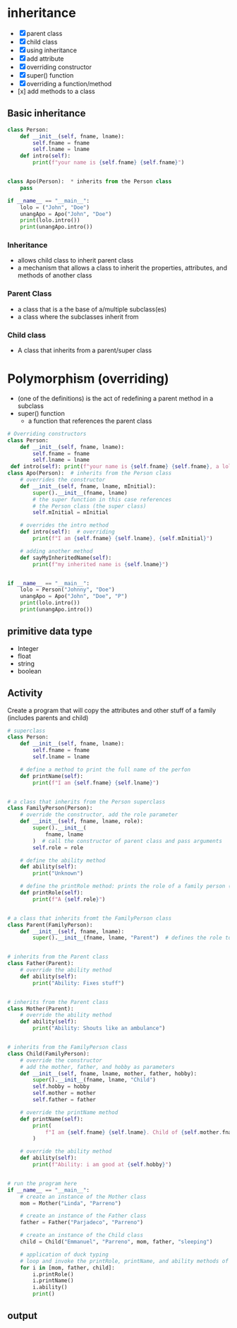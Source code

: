 * inheritance
- [X] parent class
- [X] child class
- [X] using inheritance
- [X] add attribute
- [X] overriding constructor
- [X] super() function
- [X] overriding a function/method
- [x] add methods to a class

** Basic inheritance
#+begin_src python
  class Person:
	  def __init__(self, fname, lname):
		  self.fname = fname
		  self.lname = lname
	  def intro(self):
		  print(f"your name is {self.fname} {self.fname}")


  class Apo(Person):  * inherits from the Person class
	  pass

  if __name__ == "__main__":
	  lolo = ("John", "Doe")
	  unangApo = Apo("John", "Doe")
	  print(lolo.intro())
	  print(unangApo.intro())

#+end_src
*** Inheritance
- allows child class to inherit parent class
- a mechanism that allows a class to inherit the properties, attributes, and methods of another class

*** Parent Class
- a class that is a the base  of a/multiple subclass(es)
- a class where the subclasses inherit from


*** Child class
- A class that inherits from a parent/super class


* Polymorphism (overriding)
- (one of the definitions) is the act of redefining a parent method in a subclass 
- super() function
	- a function that references the parent class
#+begin_src python
# Overriding constructors
class Person:
    def __init__(self, fname, lname):
        self.fname = fname
        self.lname = lname
 def intro(self): print(f"your name is {self.fname} {self.fname}, a lolo")
class Apo(Person):  # inherits from the Person class
	# overrides the constructor
    def __init__(self, fname, lname, mInitial): 
        super().__init__(fname, lname)
		# the super function in this case references
		# the Person class (the super class)
        self.mInitial = mInitial

	# overrides the intro method
    def intro(self):  # overriding
        print(f"I am {self.fname} {self.lname}, {self.mInitial}")

	# adding another method
    def sayMyInheritedName(self):
        print(f"my inherited name is {self.lname}")


if __name__ == "__main__":
    lolo = Person("Johnny", "Doe")
    unangApo = Apo("John", "Doe", "P")
    print(lolo.intro())
    print(unangApo.intro())

#+end_src
** primitive data type
- Integer
- float
- string
- boolean

** Activity
Create a program that will copy the attributes and other stuff of a family (includes parents and child)
#+begin_src python
# superclass
class Person:
    def __init__(self, fname, lname):
        self.fname = fname
        self.lname = lname

    # define a method to print the full name of the perfon
    def printName(self):
        print(f"I am {self.fname} {self.lname}")


# a class that inherits from the Person superclass
class FamilyPerson(Person):
    # override the constructor, add the role parameter
    def __init__(self, fname, lname, role):
        super().__init__(
            fname, lname
        )  # call the constructor of parent class and pass arguments
        self.role = role

    # define the ability method
    def ability(self):
        print("Unknown")

    # define the printRole method: prints the role of a family person (parent, child)
    def printRole(self):
        print(f"A {self.role}")


# a class that inherits fromt the FamilyPerson class
class Parent(FamilyPerson):
    def __init__(self, fname, lname):
        super().__init__(fname, lname, "Parent")  # defines the role to be 'Parent'


# inherits from the Parent class
class Father(Parent):
    # override the ability method
    def ability(self):
        print("Ability: Fixes stuff")


# inherits from the Parent class
class Mother(Parent):
    # override the ability method
    def ability(self):
        print("Ability: Shouts like an ambulance")


# inherits from the FamilyPerson class
class Child(FamilyPerson):
    # override the constructor
    # add the mother, father, and hobby as parameters
    def __init__(self, fname, lname, mother, father, hobby):
        super().__init__(fname, lname, "Child")
        self.hobby = hobby
        self.mother = mother
        self.father = father

    # override the printName method
    def printName(self):
        print(
            f"I am {self.fname} {self.lname}. Child of {self.mother.fname} {self.mother.lname} and {self.father.fname} {self.father.lname}"
        )

    # override the ability method
    def ability(self):
        print(f"Ability: i am good at {self.hobby}")


# run the program here
if __name__ == "__main__":
    # create an instance of the Mother class
    mom = Mother("Linda", "Parreno")

    # create an instance of the Father class
    father = Father("Parjadeco", "Parreno")

    # create an instance of the Child class
    child = Child("Emmanuel", "Parreno", mom, father, "sleeping")

    # application of duck typing
    # loop and invoke the printRole, printName, and ability methods of the different objects
    for i in [mom, father, child]:
        i.printRole()
        i.printName()
        i.ability()
        print()

#+end_src

** output
[[./media/act.png]]
